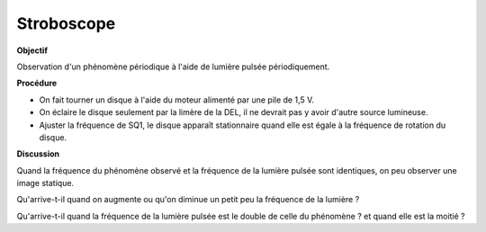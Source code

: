 .. 2.17

Stroboscope
===========

**Objectif**

Observation d'un phénomène périodique à l'aide de lumière pulsée périodiquement.

**Procédure**

.. image:: schematics/stroboscope.svg
	   :width: 300px


-  On fait tourner un disque à l'aide du moteur alimenté par une pile de 1,5 V.
-  On éclaire le disque seulement par la limère de la DEL, il ne devrait
   pas y avoir d'autre source lumineuse.
-  Ajuster la fréquence de SQ1, le disque apparaît stationnaire quand elle est
   égale à la fréquence de rotation du disque.

**Discussion**

Quand la fréquence du phénomène observé et la fréquence de la lumière pulsée
sont identiques, on peu observer une image statique.

Qu'arrive-t-il quand on augmente ou qu'on diminue un petit peu la fréquence de
la lumière ?

Qu'arrive-t-il quand la fréquence de la lumière pulsée est le double de
celle du phénomène ? et quand elle est la moitié ?
